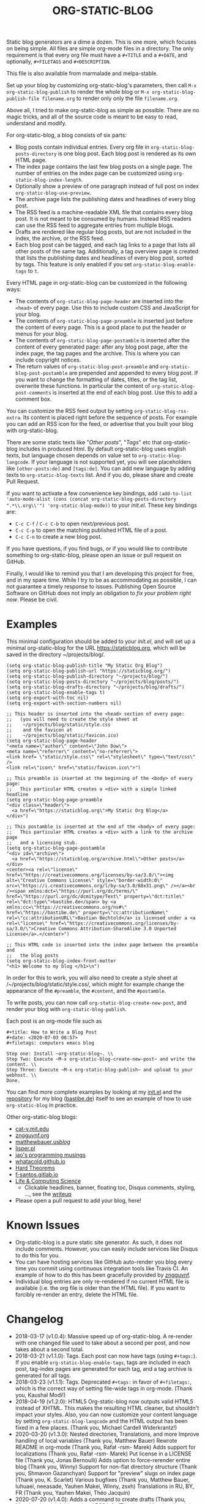 #+TITLE: ORG-STATIC-BLOG

[[http://melpa.org/packages/org-static-blog-badge.svg]] [[http://stable.melpa.org/packages/org-static-blog-badge.svg]]


Static blog generators are a dime a dozen. This is one more, which
focuses on being simple. All files are simple org-mode files in a
directory. The only requirement is that every org file must have a
=#+TITLE= and a =#+DATE=, and optionally, =#+FILETAGS= and =#+DESCRIPTION=.

This file is also available from marmalade and melpa-stable.

Set up your blog by customizing org-static-blog's parameters, then
call =M-x org-static-blog-publish= to render the whole blog or
=M-x org-static-blog-publish-file filename.org= to render only only
the file =filename.org=.

Above all, I tried to make org-static-blog as simple as possible.
There are no magic tricks, and all of the source code is meant to be
easy to read, understand and modify.

For org-static-blog, a blog consists of six parts:
- Blog posts contain individual entries. Every org file in
  =org-static-blog-posts-directory= is one blog post. Each blog post
  is rendered as its own HTML page.
- The index page contains the last few blog posts on a single page.
  The number of entries on the index page can be customized using
  =org-static-blog-index-length=.
- Optionally show a preview of one paragraph instead of full post on index
  =org-static-blog-use-preview=.
- The archive page lists the publishing dates and headlines of every
  blog post.
- The RSS feed is a machine-readable XML file that contains every blog
  post. It is not meant to be consumed by humans. Instead RSS readers
  can use the RSS feed to aggregate entries from multiple blogs.
- Drafts are rendered like regular blog posts, but are not included in
  the index, the archive, or the RSS feed.
- Each blog post can be tagged, and each tag links to a page that
  lists all other posts of the same tag. Additionally, a tag overview
  page is created that lists the publishing dates and headlines of
  every blog post, sorted by tags. This feature is only enabled if you
  set =org-static-blog-enable-tags= to =t=.

Every HTML page in org-static-blog can be customized in the following
ways:
- The contents of =org-static-blog-page-header= are inserted into the
  =<head>= of every page. Use this to include custom CSS and
  JavaScript for your blog.
- The contents of =org-static-blog-page-preamble= is inserted just
  before the content of every page. This is a good place to put the
  header or menus for your blog.
- The contents  of =org-static-blog-page-postamble= is  inserted after
  the content of every generated page: after any blog post page, after
  the index page, the tag pages and the archive. This is where you can
  include copyright notices.
- The   return    values   of    =org-static-blog-post-preamble=   and
  =org-static-blog-post-postamble= are prepended and appended to every
  blog post. If you want to change the formatting of dates, titles, or
  the tag list,  overwrite these functions. In  particular the content
  of =org-static-blog-post-comments=  is inserted  at the end  of each
  blog post. Use this to add a comment box.

You    can    customize   the    RSS    feed    output   by    setting
=org-static-blog-rss-extra=. Its  content is  placed right  before the
sequence of posts. For  example you can add an RSS  icon for the feed,
or advertise that you built your blog with org-static-blog.


There are some static texts like "/Other posts/", "/Tags/" etc that
org-static-blog includes in produced html. By default org-static-blog
uses english texts, but language chosen depends on value set to
=org-static-blog-langcode=. If your language is not supported yet, you
will see placeholders like =[other-posts:de]= and =[tags:de]=.
You can add new language by adding texts to =org-static-blog-texts=
list. And if you do, please share and create Pull Request.

If you want to activate a few convenience key bindings, add
=(add-to-list 'auto-mode-alist (cons (concat org-static-blog-posts-directory ".*\\.org\\'") 'org-static-blog-mode))=
to your /init.el/. These key bindings are:
- =C-c C-f= / =C-c C-b= to open next/previous post.
- =C-c C-p= to open the matching published HTML file of a post.
- =C-c C-n= to create a new blog post.


If you have questions, if you find bugs, or if you would like to
contribute something to org-static-blog, please open an issue or pull
request on GitHub.

Finally, I would like to remind you that I am developing this project
for free, and in my spare time. While I try to be as accommodating as
possible, I can not guarantee a timely response to issues. Publishing
Open Source Software on GitHub does not imply an obligation to /fix
your problem right now/. Please be civil.

* Examples

This minimal configuration should be added to your /init.el/, and will
set up a minimal org-static-blog for the URL https://staticblog.org,
which will be saved in the directory ~/projects/blog/.

#+begin_src elisp
(setq org-static-blog-publish-title "My Static Org Blog")
(setq org-static-blog-publish-url "https://staticblog.org/")
(setq org-static-blog-publish-directory "~/projects/blog/")
(setq org-static-blog-posts-directory "~/projects/blog/posts/")
(setq org-static-blog-drafts-directory "~/projects/blog/drafts/")
(setq org-static-blog-enable-tags t)
(setq org-export-with-toc nil)
(setq org-export-with-section-numbers nil)

;; This header is inserted into the <head> section of every page:
;;   (you will need to create the style sheet at
;;    ~/projects/blog/static/style.css
;;    and the favicon at
;;    ~/projects/blog/static/favicon.ico)
(setq org-static-blog-page-header
"<meta name=\"author\" content=\"John Dow\">
<meta name=\"referrer\" content=\"no-referrer\">
<link href= \"static/style.css\" rel=\"stylesheet\" type=\"text/css\" />
<link rel=\"icon\" href=\"static/favicon.ico\">")

;; This preamble is inserted at the beginning of the <body> of every page:
;;   This particular HTML creates a <div> with a simple linked headline
(setq org-static-blog-page-preamble
"<div class=\"header\">
  <a href=\"https://staticblog.org\">My Static Org Blog</a>
</div>")

;; This postamble is inserted at the end of the <body> of every page:
;;   This particular HTML creates a <div> with a link to the archive page
;;   and a licensing stub.
(setq org-static-blog-page-postamble
"<div id=\"archive\">
  <a href=\"https://staticblog.org/archive.html\">Other posts</a>
</div>
<center><a rel=\"license\" href=\"https://creativecommons.org/licenses/by-sa/3.0/\"><img alt=\"Creative Commons License\" style=\"border-width:0\" src=\"https://i.creativecommons.org/l/by-sa/3.0/88x31.png\" /></a><br /><span xmlns:dct=\"https://purl.org/dc/terms/\" href=\"https://purl.org/dc/dcmitype/Text\" property=\"dct:title\" rel=\"dct:type\">bastibe.de</span> by <a xmlns:cc=\"https://creativecommons.org/ns#\" href=\"https://bastibe.de\" property=\"cc:attributionName\" rel=\"cc:attributionURL\">Bastian Bechtold</a> is licensed under a <a rel=\"license\" href=\"https://creativecommons.org/licenses/by-sa/3.0/\">Creative Commons Attribution-ShareAlike 3.0 Unported License</a>.</center>")

;; This HTML code is inserted into the index page between the preamble and
;;   the blog posts
(setq org-static-blog-index-front-matter
"<h1> Welcome to my blog </h1>\n")
#+end_src

In order for this to work, you will also need to create a style sheet
at /~/projects/blog/static/style.css/, which might for example change
the appearance of the ~#preamble~, the ~#content~, and the
~#postamble~.

To write posts, you can now call ~org-static-blog-create-new-post~,
and render your blog with ~org-static-blog-publish~.

Each post is an org-mode file such as

#+begin_src org-mode
#+title: How to Write a Blog Post
#+date: <2020-07-03 08:57>
#+filetags: computers emacs blog

Step one: Install ~org-static-blog~. \\
Step Two: Execute ~M-x org-static-blog-create-new-post~ and write the content. \\
Step Three: Execute ~M-x org-static-blog-publish~ and upload to your webhost. \\
Done.
#+end_src

You can find more complete examples by looking at my [[https://github.com/bastibe/.emacs.d/blob/master/init.el#L670][init.el]] and the
[[https://github.com/bastibe/bastibe.github.com][repository]] for my blog ([[http://bastibe.de/][bastibe.de]]) itself to see an example of how to
use =org-static-blog= in practice.

Other org-static-blog blogs:
- [[http://cat-v.mit.edu/][cat-v.mit.edu]]
- [[https://zngguvnf.org/][zngguvnf.org]]
- [[https://matthewbauer.us/blog/][matthewbauer.us/blog/]]
- [[http://lisper.pl/][lisper.pl]]
- [[https://jao.io/blog/2020-02-11-simplicity.html][jao's programming musings]]
- [[https://whatacold.github.io/][whatacold.github.io]]
- [[https://massimolauria.net/blog/][Hard Theorems]]
- [[https://f-santos.gitlab.io/][f-santos.gitlab.io]]
- [[https://alhassy.github.io/][Life & Computing Science]]
  * Clickable headlines, banner, floating toc, Disqus comments, styling, ..., see the [[https://alhassy.github.io/AlBasmala][writeup]]
- Please open a pull request to add your blog, here!

* Known Issues

- Org-static-blog is a pure static site generator. As such, it does
  not include comments. However, you can easily include services like
  Disqus to do this for you.
- You can have hosting services like GitHub auto-render you blog every
  time you commit using continuous integration tools like Travis CI.
  An example of how to do this has been gracefully provided
  by [[https://gitlab.com/_zngguvnf/org-static-blog-example][zngguvnf]].
- Individual blog entries are only re-rendered if no current HTML file
  is available (i.e. the org file is older than the HTML file). If you
  want to forcibly re-render an entry, delete the HTML file.

* Changelog

- 2018-03-17 (v1.0.4): Massive speed up of org-static-blog. A
  re-render with one changed file used to take about a second per
  post, and now takes about a second total.
- 2018-03-21 (v1.1.0): Tags.
  Each post can now have tags (using =#+tags:=). If you enable
  =org-static-blog-enable-tags=, tags are included in each post,
  tag-index pages are generated for each tag, and a tag archive
  is generated for all tags.
- 2018-03-23 (v1.1.1): Tags.
  Deprecated =#+tags:= in favor of =#+filetags:=, which is the
  correct way of setting file-wide tags in org-mode.
  (Thank you, Kaushal Modi!)
- 2018-04-19 (v1.2.0): HTML5
  Org-static-blog now outputs valid HTML5 instead of XHTML. This makes
  the resulting HTML cleaner, but shouldn't impact your styles. Also,
  you can now customize your content language by setting
  =org-static-blog-langcode= and the HTML output has been fixed in a few
  places.
  (Thank you, Michael Cardell Widerkrantz!)
- 2020-03-20 (v1.3.0): Nested directories, Translations, and more
  Improve handling of local variables (Thank you, Matthew Bauer)
  Rewrote README in org-mode (Thank you, Rafał -rsm- Marek)
  Adds support for localizations (Thank you, Rafał -rsm- Marek)
  Put license in a LICENSE file (Thank you, Jonas Bernoulli)
  Adds uption to force-rerender entire blog (Thank you, Winny)
  Support for non-flat directory structure (Thank you, Shmavon Gazanchyan)
  Support for "preview" slugs on index page (Thank you, K. Scarlet)
  Various bugfixes (Thank you, Matthew Bauer, luhuaei, neeasade, Yauhen Makei, Winny, zsxh)
  Translations in RU, BY, FR (Thank you, Yauhen Makei, Théo Jacquin)
- 2020-07-20 (v1.4.0):
  Adds a command to create drafts (Thank you, Massimo Lauria)
  Adds optional RSS info (Thank you, Massimo Lauria)
  Restructures preamble and postamble to be more consistent (Thank you, Massimo Lauria)
  Translations in IT, ES (Thank you, Massimo Lauria, Alberto Álvarez)
  Option to make ellipsis link to full post (Thank you, jaor)
  Improves preview generation (Thank you, Allo)
  Render RSS dates as per RFT-822 and the RSS spec

* LICENSE

Copyright 2015, Bastian Bechtold

Redistribution and use in source and binary forms, with or without
modification, are permitted provided that the following conditions are
met:

1. Redistributions of source code must retain the above copyright
   notice, this list of conditions and the following disclaimer.

2. Redistributions in binary form must reproduce the above copyright
   notice, this list of conditions and the following disclaimer in the
   documentation and/or other materials provided with the
   distribution.

3. Neither the name of the copyright holder nor the names of its
   contributors may be used to endorse or promote products derived
   from this software without specific prior written permission.

THIS SOFTWARE IS PROVIDED BY THE COPYRIGHT HOLDERS AND CONTRIBUTORS
"AS IS" AND ANY EXPRESS OR IMPLIED WARRANTIES, INCLUDING, BUT NOT
LIMITED TO, THE IMPLIED WARRANTIES OF MERCHANTABILITY AND FITNESS FOR
A PARTICULAR PURPOSE ARE DISCLAIMED. IN NO EVENT SHALL THE COPYRIGHT
HOLDER OR CONTRIBUTORS BE LIABLE FOR ANY DIRECT, INDIRECT, INCIDENTAL,
SPECIAL, EXEMPLARY, OR CONSEQUENTIAL DAMAGES (INCLUDING, BUT NOT
LIMITED TO, PROCUREMENT OF SUBSTITUTE GOODS OR SERVICES; LOSS OF USE,
DATA, OR PROFITS; OR BUSINESS INTERRUPTION) HOWEVER CAUSED AND ON ANY
THEORY OF LIABILITY, WHETHER IN CONTRACT, STRICT LIABILITY, OR TORT
(INCLUDING NEGLIGENCE OR OTHERWISE) ARISING IN ANY WAY OUT OF THE USE
OF THIS SOFTWARE, EVEN IF ADVISED OF THE POSSIBILITY OF SUCH DAMAGE.

